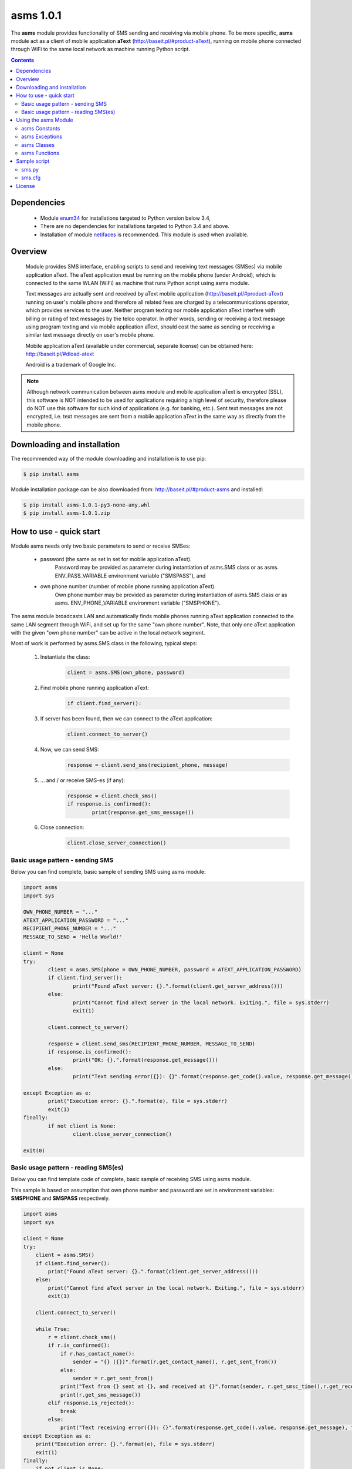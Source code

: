 ==============
asms 1.0.1
==============

The **asms** module provides functionality of SMS sending and receiving via
mobile phone. To be more specific, **asms** module act as a client of mobile
application **aText** (http://baseit.pl/#product-aText), running on mobile 
phone connected through WiFi to the same local network as machine running 
Python script.

.. contents::
   :depth: 2
   
Dependencies
------------

	- Module `enum34 <https://pypi.python.org/pypi/enum34>`_ 
	  for installations targeted to Python version below 3.4,
	  
	- There are no dependencies for installations targeted to Python 3.4 and above.
	
	- Installation of module 
	  `netifaces <https://pypi.python.org/pypi/netifaces>`_ is recommended. 
	  This module is used when available.	

	  
Overview
--------

	Module provides SMS interface, enabling scripts to send and receiving text
	messages (SMSes) via mobile application aText. The aText application must
	be running on the mobile phone (under Android), which is connected to the
	same WLAN (WiFi) as machine that runs Python script using asms module.
	
	Text messages are actually sent and received by aText mobile application
	(http://baseit.pl/#product-aText) running on user's mobile phone and 
	therefore all related fees are charged by a telecommunications operator,
	which provides services to the user. Neither program texting nor mobile
	application aText interfere with billing or rating of text messages by 
	the telco operator. In other words, sending or receiving a text message
	using program texting and via mobile application aText, should cost the
	same as sending or receiving a similar text message directly on user's
	mobile phone.
	
	Mobile application aText (available under commercial, separate license) can
	be obtained here: http://baseit.pl/#dload-atext
	
	Android is a trademark of Google Inc.
	
.. note::
	Although network communication between asms module and mobile
	application aText is encrypted (SSL), this software is NOT intended to be
	used for applications requiring a high level of security, therefore please
	do NOT use this software for such kind of applications (e.g. for banking,
	etc.). Sent text messages are not encrypted, i.e. text messages are sent
	from a mobile application aText in the same way as directly from the mobile
	phone.

	
Downloading and installation
----------------------------

The recommended way of the module downloading and installation is to use pip:

.. code-block:: bash
	
	$ pip install asms
	
Module installation package can be also downloaded from: http://baseit.pl/#product-asms
and installed:

.. code-block:: bash
	
	$ pip install asms-1.0.1-py3-none-any.whl
	$ pip install asms-1.0.1.zip

	
How to use - quick start
------------------------

Module asms needs only two basic parameters to send or receive SMSes:

	- password (the same as set in set for mobile application aText).
		  Password may be provided as parameter during instantiation of 
		  asms.SMS class or as asms. ENV_PASS_VARIABLE environment 
		  variable ("SMSPASS"), and
		  
	- own phone number (number of mobile phone running application aText).
		  Own phone number may be provided as parameter during instantiation of
		  asms.SMS class or as asms. ENV_PHONE_VARIABLE environment variable
		  ("SMSPHONE").
	
The asms module broadcasts LAN and automatically finds mobile phones running 
aText application connected to the same LAN segment through WiFi, and set up 
for the same "own phone number". Note, that only one aText application with
the given "own phone number" can be active in the local network segment. 

Most of work is performed by asms.SMS class in the following, typical steps:

	1. Instantiate the class:
		.. code-block:: python
		
			client = asms.SMS(own_phone, password)
	2. Find mobile phone running application aText:
		.. code-block:: python
		
		   if client.find_server():
	3. If server has been found, then we can connect to the aText application:
		.. code-block:: python
		
		   client.connect_to_server()
	4. Now, we can send SMS:
		.. code-block:: python
		
		   response = client.send_sms(recipient_phone, message)
	5. ... and / or receive SMS-es (if any):
		.. code-block:: python
		
		   response = client.check_sms()
		   if response.is_confirmed():
			   print(response.get_sms_message())
	6. Close connection:
		.. code-block:: python
		
		   client.close_server_connection()

		   
Basic usage pattern - sending SMS
=================================

Below you can find complete, basic sample of sending SMS using asms module:

.. code-block:: python

	import asms
	import sys

	OWN_PHONE_NUMBER = "..."
	ATEXT_APPLICATION_PASSWORD = "..."
	RECIPIENT_PHONE_NUMBER = "..."
	MESSAGE_TO_SEND = 'Hello World!'

	client = None
	try:
		client = asms.SMS(phone = OWN_PHONE_NUMBER, password = ATEXT_APPLICATION_PASSWORD)
		if client.find_server():
			print("Found aText server: {}.".format(client.get_server_address()))
		else:
			print("Cannot find aText server in the local network. Exiting.", file = sys.stderr)
			exit(1)

		client.connect_to_server()

		response = client.send_sms(RECIPIENT_PHONE_NUMBER, MESSAGE_TO_SEND)
		if response.is_confirmed():
			print("OK: {}.".format(response.get_message()))
		else:
			print("Text sending error({}): {}".format(response.get_code().value, response.get_message()), file = sys.stderr)
				   
	except Exception as e:
		print("Execution error: {}.".format(e), file = sys.stderr)
		exit(1)
	finally:    
		if not client is None:
			client.close_server_connection()

	exit(0)
	
	
Basic usage pattern - reading SMS(es)
=====================================

Below you can find template code of complete, basic sample of receiving
SMS using asms module. 

This sample is based on assumption that own phone number and password are
set in environment variables: **SMSPHONE** and  **SMSPASS**  respectively.

.. code-block:: python

    import asms
    import sys

    client = None
    try:
        client = asms.SMS()
        if client.find_server():
            print("Found aText server: {}.".format(client.get_server_address()))
        else:
            print("Cannot find aText server in the local network. Exiting.", file = sys.stderr)
            exit(1)

        client.connect_to_server()
        
        while True:
            r = client.check_sms()
            if r.is_confirmed():
                if r.has_contact_name():
                    sender = "{} ({})".format(r.get_contact_name(), r.get_sent_from())
                else:
                    sender = r.get_sent_from()
                print("Text from {} sent at {}, and received at {}".format(sender, r.get_smsc_time(),r.get_receive_time()))
                print(r.get_sms_message())
            elif response.is_rejected():
                break
            else:
                print("Text receiving error({}): {}".format(response.get_code().value, response.get_message), file = sys.stderr)
    except Exception as e:
        print("Execution error: {}.".format(e), file = sys.stderr)
        exit(1)
    finally:    
        if not client is None:
            client.close_server_connection()

    exit(0)

	
Using the asms Module
---------------------

asms Constants
==============

asms.ENV_PASS_VARIABLE = "SMSPASS"
##################################
	Name of the environment variable which is expected to provide password, 
	if not set as parameter during instantiation of asms.SMS class.
	
asms.ENV_PHONE_VARIABLE = "SMSPHONE"
####################################
	Name of the environment variable which is expected to provide own phone number,
	if not set as parameter during instantiation of asms.SMS class.

asms Exceptions
===============

*exception* asms.IllegalArgumentError
#####################################
	A subclass of ValueError raised when method is invoked with invalid arguments.
	For example exception asms.IllegalArgumentError is raised when invalid phone
	number is passed as parameter to asms.SMS class.
  
*exception* asms.IllegalStateError
##################################
	A subclass of ValueError raised when state of the module and / or environment
	prohibits further processing. For example asms.IllegalStateError is raised
	if asms.get_own_ip function cannot determine own ip address.

*exception* asms.SecurityException
##################################
	Raised when application security is violated, for example when provided
	password is rejected by aText mobile application for given own phone number.

*exception* asms.TooManyServersFound(SecurityException)
#######################################################
	A subclass of SecurityException raised when more than one valid aText mobile
	application is detected for given own phone number.

asms Classes
============

*class* asms.ServerResponseCode
###############################

Enum class providing values of possible SMS server (aText application)
response codes:

- confirmed
	  means, that server confirmed the request (e.g. SMS has been sent),
	  
- rejected
	  means, that server rejected the request (e.g. there is no more SMS-es
	  to read),
	  
- error
	  means, that the request has not been performed and server reports error.

		  
*class* asms.ServerResponse
###########################

The ServerResponse class provides server (aText application) response and
information, such as response code (*get_code()*) and 
server message (*get_message()*) describing response.

get_code()
^^^^^^^^^^
	Returns actual response code as an instance of 
	asms.ServerResponseCode class.
	
get_message()
^^^^^^^^^^^^^
	Returns additional text describing response as returned from
	the server (aText application).
	
	Instead of using get_code() one should use methods: 
	is_confirmed(), is_rejected(), is_error()

is_confirmed()
^^^^^^^^^^^^^^
	Returns True if get_code() == asms.ServerResponseCode.confirmed

is_rejected()
^^^^^^^^^^^^^
	Returns True if get_code() == asms.ServerResponseCode.rejected

is_error()
^^^^^^^^^^
	Returns True if get_code() == asms.ServerResponseCode.error
	When reading SMS-es (instance of asms.ServerResponce class is returned 
	from the check_sms method of the SMS class object) the following
	methods can be used:

has_sms_message()
^^^^^^^^^^^^^^^^^
	Returns True if response contains text of SMS message.
	
get_sms_message()
^^^^^^^^^^^^^^^^^
	Returns text of SMS message.
	
has_sent_from()
^^^^^^^^^^^^^^^
	Returns True if response contains phone number of the sender of the
	SMS message.
	
get_sent_from()
^^^^^^^^^^^^^^^
	Returns phone number of the sender of the SMS message.
	
has_smsc_time()
^^^^^^^^^^^^^^^
	Returns True if response contains timestamp when the SMS was registered
	by the telco operator, i.e.in the SMSC (SMS Center).
	
get_smsc_time()
^^^^^^^^^^^^^^^
	Returns timestamp when the SMS was registered by the telco operator,
	i.e.in the SMSC (SMS Center).
	
has_receive_time()
^^^^^^^^^^^^^^^^^^
	Returns True if response contains timestamp when the SMS was received
	by the mobile phone (aText application).
	
get_receive_time()
^^^^^^^^^^^^^^^^^^
	Returns timestamp when the SMS was received by the mobile phone
	(aText application).

	
Additionally, one can check if server returned contact name of the
SMS peer phone number basing on mobile phone contacts directory.
	
has_contact_name()
^^^^^^^^^^^^^^^^^^
	Returns True if response contains contact name of the SMS
	peer (sender when receiving SMS or recipient when sending SMS).
	Contact name is retrieved from the contacts directory of
	mobile phone used.
	
get_contact_name()
^^^^^^^^^^^^^^^^^^
	Returns contact name of the SMS peer (sender when receiving SMS
	or recipient when sending SMS) as provided by the server
	(application aText). Contact name is retrieved from the contacts
	directory of mobile phone used.

	
*class* asms.SMS
################

The SMS client class providing interface to send and receive text messages
(SMS-es).

asms.SMS(phone = None, password = None, own_ip_address = None, own_ip_netmask = None, server_address = None, udp_wait_time = 1, port_udp = 1410, port_tcp = 1410, max_server_finding_attempts = 16, verbose_file = sys.stderr, verbosity = 0)
^^^^^^^^^^^^^^^^^^^^^^^^^^^^^^^^^^^^^^^^^^^^^^^^^^^^^^^^^^^^^^^^^^^^^^^^^^^^^^^^^^^^^^^^^^^^^^^^^^^^^^^^^^^^^^^^^^^^^^^^^^^^^^^^^^^^^^^^^^^^^^^^^^^^^^^^^^^^^^^^^^^^^^^^^^^^^^^^^^^^^^^^^^^^^^^^^^^^^^^^^^^^^^^^^^^^^^^^^^^^^^^^^^^^^^^^^^^^^
	Creates a new SMS client. 
	Although all of parameters are optional, providing 
	**phone** and **password** values is strongly recommended.
			
	phone = None
		Own phone number, i.e. phone number of the user's mobile phone on which
		aText mobile application is running and which will be used actually to
		send text messages (SMS-es) from. Default value is None which instruct
		the SMS client to attempt retrieving actual own phone number from
		environment variable **SMSPHONE**.
	
	password = None
		Password of aText mobile application. Default value is None which
		instruct the SMS client to attempt retrieving actual own phone number
		from environment variable **SMSPASS**.
		
	own_ip_address = None
		Own IPv4 address of the network interface which should be used to
		communicate to the mobile phone (aText mobile application) through
		WLAN / WiFi network. Default value None means that own IPv4 address
		is determined by the SMS client. If own_ip_address parameter
		is provided in CIDR notation (e.g. '192.100.100.100/24' for netmask
		'255.255.255.0'), then own_ip_netmask is determined basing on network
		part of the address.
		
	own_ip_netmask = None
		Own IPV4 network mask. Can be provide provided in both dot-decimal
		and bits number format (e.g. '255.255.255.0' and 24 respectively).
		Default value None means that own IPv4 network mask is determined by
		the SMS client:	

		- if own_ip_address is provided in CIDR notation and contains
		  network part (e.g. 24 for '192.100.100.100/24') then network
		  part is used to compute network mask;
		  
		- else if module netifaces is installed and available then actual
		  network mask is retrieved using netifaces;
		  
		- else value 24 is assumed (i.e. network mask: '255.255.255.0').
			
		Skipping this parameter (or providing None value) is recommended,
		If netinet module is installed and available.

	server_address = None	
		If mobile phone (aText mobile application) IPv4 WiFi address is known
		and fixed, then it can be used to avoid broadcast and skip searching
		of the mobile phone in the local network. Default value None directs
		SMS client to search for mobile phone running aText application in
		the local network.
	
	udp_wait_time = 1
		Number of seconds to wait for mobile phone answer during basic attempt
		of local network searching.
		
	port_udp = 1410
		UDP port used. Parameter should NOT be used nor changed in the current
		version (1.0.1) of the asms module.
		
	port_tcp = 1410
		TCP port used. Parameter should NOT be used nor changed in the current
		version (1.0.1) of the asms module.
		
	max_server_finding_attempts = 16
		How many finding attempts should the asms modul to take before
		giving up.
		
	verbose_file = sys.stderr
		Where output of SMS client messages should be directed.
		
	verbosity = 0
		Level of SMS client verbosity. Default value 0 means minimal
		level of verbosity (no messages at all). Maximum value is 3.
	
	
connect_to_server()
^^^^^^^^^^^^^^^^^^^
	Connects SMS client to the server (mobile phone on which aText mobile
	application is running). Raises SecurityException if server rejects
	connection because of invalid password. 
	Appropriate socket.error / OSError can be raised in case occurrence
	of network communication problems.

send_sms(send_to, text)
^^^^^^^^^^^^^^^^^^^^^^^
	Sends text as SMS (text message) to send_to phone number.
	Returns response as object of asms.ServerResponse class.
	If SMS is successfully sent then response.is_confirmed() == True. 
	Appropriate socket.error / OSError can be raised in case occurrence
	of network communication problems.

check_sms()
^^^^^^^^^^^
	Reads SMS (text message) if available in the mobile phone 
	(on which aText mobile application is running). 
	Returns response as object of asms.ServerResponse class. 
	If SMS is read then response.is_confirmed() == True. 
	If no more SMS messages are available to be read 
	then response.is_rejected() == True. 
	Appropriate socket.error / OSError can be raised in case occurrence
	of network communication problems.

find_server()
^^^^^^^^^^^^^
	Find server (mobile phone on which aText mobile application is running)
	in the local network. 
	Returns True if mobile phone is found, False otherwise.

close_server_connection()
^^^^^^^^^^^^^^^^^^^^^^^^^
	Closes network connection to server (mobile phone on which 
	aText mobile application is running). 
	
	This method should be be invoked from within finally clause of
	the try block enclosing SMS client construction, 
	connection and interaction:
	
	.. code-block:: python

		import sys
		import asms
		
		client = None
		try:
			client = asms.SMS()
			if client.find_server():
				client.connect_to_server()
				while True:
					r = client.check_sms()
					if r.is_confirmed():
						print(r.get_sms_message())
		except Exception as e:
			print("Execution error: {}.".format(e), file = sys.stderr)
			exit(1)
		finally:    
			if not client is None:
				client.close_server_connection()
				
get_own_ip()
^^^^^^^^^^^^
	Returns own IPv4 address.
	
get_own_phone()
^^^^^^^^^^^^^^^
	Returns own phone, i.e.  phone number of the user's mobile phone on
	which aText mobile application is running and which will be used
	actually to send text messages (SMS-es) from.
	
get_server_address()
^^^^^^^^^^^^^^^^^^^^
	Return server (mobile phone on which aText mobile application is
	running) IPv4 address if is already known or None.
		
asms Functions
==============

asms.get_version()
##################

	Returns version of the asms module, i.e. string '1.0.1' 
	for the current version.

asms.get_build_date()
#####################

	Returns string contains build date of the module (i.e. string '2016.01.08 18:23:04') 
	for the current build.
	
	
asms.using_netifaces()
######################

	Returns True if **netifaces** module is installed in the user's
	environment and is imported and can be used.
	
	
asms.get_main_network_interface_id()
####################################

	If netifaces module is installed returns main network interface id
	(e.g. 'eth0'), otherwise returns None. 
	Helper function which is used internally by the module.
	
	
asms.get_main_network_interface()
#################################

	If netifaces module is installed main returns main network interface
	(as defined by netifaces), otherwise returns None. 
	Helper function which is used internally by the module.
	
	
asms.retrieve_own_ip()
######################

	Returns IPv4 address (in dot-decimal notation) of the given machine. 
	If netifaces module is installed and available then ip address of the main
	interface is returned, otherwise for computer with more than one network
	interface, this function should return address of one of interfaces which
	provides connection to the Internet. 
	Raises exception IllegalStateError if own IPv4 address cannot be 
	determined. Helper function which is used internally by the module.
	
	
asms.retrieve_own_netmask()
###########################

	If netifaces module is installed and available, returns own network mask 
	(in dot-decimal notation) of the given machine. Otherwise returns None. 
	Helper function which is used internally by the module.


asms.retrieve_own_gateway()
###########################

	If netifaces module is installed and available, returns own IPv4 address
	of default gateway (in dot-decimal notation) of the given machine. 
	Otherwise returns None. 
	Helper function which is used internally by the module.
	
	
asms.netmask2ip(netmask_bits)
#############################

	Converts number of bits specified in netmask_bits parameter to network mask
	with leftmost netmask_bits set to b'1' and returns IPv4 network mask in
	dot-decimal notation (e.g.'255.255.255.0' for netmask_bits == 24). 
	Raises IllegalArgumentError exception if netmask_bits value is 
	out of range <1, 31>. 
	Helper function which is used internally by the module. 
	
	
asms.ip2b(dot_address)
######################

	Converts IPv4 address from dot-decimal notation (e.g."192.100.100.100") 
	to binary integer. Returns IPV4 address in binary, integer format. 
	Helper function which is used internally by the module. 
	
	
asms.b2ip(bin_address)
######################

	Converts IPv4 address from binary integer to dot-decimal notation 
	(e.g."8.8.8.8"). Returns IPV4 address in dot-decimal notation. 
	Helper function which is used internally by the module.
	
	
asms.all_network_ip_addresses(dot_ip, dot_netmask)
##################################################

	Returns list of all valid IPv4 addresses of the given IPv4 subnetwork. 
	Subnetwork is computed basing on IPv4 address (dot_ip) and network mask
	(dot_netmask) which must be provided in dot-decimal notation. 
	Helper function which is used internally by the module.

Sample script
-------------

sms.py
======
The sms.py is a sample script designated as utility to send and receive 
SMS messages using API provided by the **asms** module. This script can
be examined as recommended sample of the asms module usage for sending
and receiving text messages.

Script Usage:

.. code-block:: bash

	$ sms.py -h	
	
	usage: sms.py [-h] [-o SENDER_PHONE] [-p PASSWORD] [-m ADDRESSEE_MOBILE | -r]
				  [-v [LEVEL]] [-s SERVER] [-w WAIT] [--version]
				  [TEXT_WORD [TEXT_WORD ...]]

	SMS client designated to send text messages through aText mobile application.

	positional arguments:
	  TEXT_WORD             words of text message to send

	optional arguments:
	  -h, --help            show this help message and exit
	  -o SENDER_PHONE, --own-mobile SENDER_PHONE, --from SENDER_PHONE, --send-from SENDER_PHONE
							sender phone number
	  -p PASSWORD, --pass PASSWORD
							server password
	  -m ADDRESSEE_MOBILE, --mobile ADDRESSEE_MOBILE, --to ADDRESSEE_MOBILE, --send-to ADDRESSEE_MOBILE
							addressee mobile phone number
	  -r, --read            read received text messages (if any)
	  -v [LEVEL], --verbosity [LEVEL], --verbose [LEVEL]
							increase output verbosity
	  -s SERVER, --server SERVER
							aText server IP or name
	  -w WAIT, --wait WAIT  UDP socket wait time (seconds)
	  --version             show version of the asms module

	Copyright (C) 2015-2016 baseIT, http://baseit.pl

sms.cfg
=======
Script creates and uses configuration file "sms.cfg" in user's home
directory. 

The following parameters can be set in the configuration file:

::

	own_phone = phone_number
	password  = password
	defaut_country_prefix = phone_number_prefix
	verbosity = level_of_verbosity

Note that password is stored in plain form to keep this sample simple.
In your real application you should store the password in more safe way.

Parameter phone_number_prefix should be set to default prefix of your
country, such as 1 for US, 48 for Poland, 49 for Germany, 44 for UK, etc.

In addition to parameters, the configuration file stores also address book
in form:

::

	phone_number = alias[:alias[:alias[...]]]

For example for line:

::

	+44-7300000000 = John Smith:John

you can send texts using phone number as well as "John Smith" or John.

If you send SMS to phone which is present in your mobile's contacts,
then your address book in the *sms.cfg* file is automatically updated.



	
License
-------
The asms module may be downloaded, installed, run and used in accordance with
the terms of the MIT license:

	**Copyright (c) 2015-2016 BaseIT**

	Permission is hereby granted, free of charge, to any person obtaining a copy
	of this software and associated documentation files (the "Software"), to deal
	in the Software without restriction, including without limitation the rights
	to use, copy, modify, merge, publish, distribute, sublicense, and/or sell
	copies of the Software, and to permit persons to whom the Software is
	furnished to do so, subject to the following conditions:

	The above copyright notice and this permission notice shall be included in
	all copies or substantial portions of the Software.

	THE SOFTWARE IS PROVIDED "AS IS", WITHOUT WARRANTY OF ANY KIND, EXPRESS
	OR IMPLIED, INCLUDING BUT NOT LIMITED TO THE WARRANTIES OF MERCHANTABILITY,
	FITNESS FOR A PARTICULAR PURPOSE AND NONINFRINGEMENT. IN NO EVENT SHALL THE
	AUTHORS OR COPYRIGHT HOLDERS BE LIABLE FOR ANY CLAIM, DAMAGES OR OTHER
	LIABILITY, WHETHER IN AN ACTION OF CONTRACT, TORT OR OTHERWISE, ARISING
	FROM, OUT OF OR IN CONNECTION WITH THE SOFTWARE OR THE USE OR OTHER
	DEALINGS IN THE SOFTWARE.

.. note::
	Even though asms module is licensed under MIT license and thus may be
	used for free, the mobile application aText is licensed on a commercial
	basis, and its use is covered by a separate and distinct license agreement.

	
